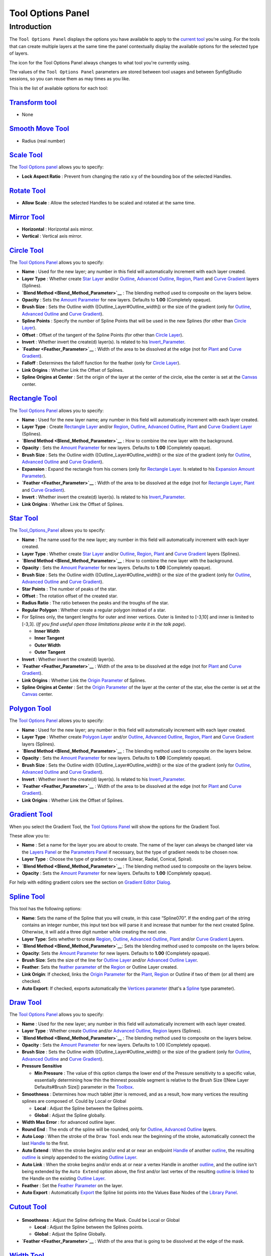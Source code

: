 .. _panel_tool_options:

########################
    Tool Options Panel
########################

Introduction
============

The ``Tool Options Panel`` displays the options you have available to
apply to the `current tool <Toolbox>`__ you're using. For the tools that
can create multiple layers at the same time the panel contextually
display the available options for the selected type of layers.

The icon for the Tool Options Panel always changes to what tool you're
currently using.

The values of the ``Tool Options Panel`` parameters are stored between
tool usages and between SynfigStudio sessions, so you can reuse them as
may times as you like.

This is the list of available options for each tool:

|Tool\_Normal.png| `Transform tool <Transform_tool>`__
------------------------------------------------------

* None

|Tool\_smooth\_move.png|\ `Smooth Move Tool <Smooth_Move_Tool>`__
-----------------------------------------------------------------

* Radius (real number)

|Tool\_scale.png| `Scale Tool <Scale_Tool>`__
---------------------------------------------

The `Tool Options panel <Tool_Options_Panel>`__ allows you to specify:

-  **Lock Aspect Ratio** : Prevent from changing the ratio x:y of the
   bounding box of the selected Handles.
.. figure:: panel_tool_options_dat/Scale_Tool_Options.png  

|Tool\_rotate.png| `Rotate Tool <Rotate_Tool>`__
------------------------------------------------

-  **Allow Scale** : Allow the selected Handles to be scaled and rotated
   at the same time.
.. figure:: panel_tool_options_dat/Rotate_Tool_Options.png    

|Tool\_mirror.png| `Mirror Tool <Mirror_Tool>`__
------------------------------------------------

-  **Horizontal** : Horizontal axis mirror.
-  **Vertical** : Vertical axis mirror.
.. figure:: panel_tool_options_dat/Mirror_Tool_Options.png

|Tool\_circle\_icon.png| `Circle Tool <Circle_Tool>`__
------------------------------------------------------

|Circle\_Tool\_Options.png| 

The `Tool Options Panel <Tool_Options_Panel>`__ allows you to specify:

-  **Name** : Used for the new layer; any number in this field will
   automatically increment with each layer created.
-  **Layer Type** : Whether create `Star Layer <Star_Layer>`__ and/or
   `Outline <Outline_Layer>`__, `Advanced
   Outline <Advanced_Outline_Layer>`__, `Region <Region_Layer>`__,
   `Plant <Plant_Layer>`__ and `Curve Gradient <Curve_Gradient_Layer>`__
   layers (Splines).
-  **`Blend Method <Blend_Method_Parameter>`__** : The blending method
   used to composite on the layers below.
-  **Opacity** : Sets the `Amount Parameter <Amount_Parameter>`__ for
   new layers. Defaults to **1.00** (Completely opaque).
-  **Brush Size** : Sets the Outline width
   ([Outline\_Layer#Outline\_width]) or the size of the gradient (only
   for `Outline <Outline_Layer>`__, `Advanced
   Outline <Advanced_Outline_Layer>`__ and `Curve
   Gradient <Curve_Gradient_Layer>`__).
-  **Spline Points** : Specify the number of Spline Points that will be
   used in the new Splines (for other than `Circle
   Layer <Circle_Layer>`__).
-  **Offset** : Offset of the tangent of the Spline Points (for other
   than `Circle Layer <Circle_Layer>`__).
-  **Invert** : Whether invert the create(d) layer(s). Is related to his
   `Invert\_Parameter <Invert_Parameter>`__.
-  **`Feather <Feather_Parameter>`__** : Width of the area to be
   dissolved at the edge (not for `Plant <Plant_Layer>`__ and `Curve
   Gradient <Curve_Gradient_Layer>`__).
-  **Falloff** : Determines the falloff function for the feather (only
   for `Circle Layer <Circle_Layer>`__).
-  **Link Origins** : Whether Link the Offset of Splines.
-  **Spline Origins at Center** : Set the origin of the layer at the
   center of the circle, else the center is set at the
   `Canvas <Canvas>`__ center.
.. |Circle_Tool_Options.png| image:: panel_tool_options_dat/Circle_Tool_Options.png


|Tool\_rectangle\_icon.png| `Rectangle Tool <Rectangle_Tool>`__
---------------------------------------------------------------

|Rectangle\_Tool\_Options.png| 

The `Tool Options Panel <Tool_Options_Panel>`__ allows you to specify:

-  **Name** : Used for the new layer name; any number in this field will
   automatically increment with each layer created.
-  **Layer Type** : Create `Rectangle Layer <Rectangle_Layer>`__ and/or
   `Region <Region_Layer>`__, `Outline <Outline_Layer>`__, `Advanced
   Outline <Advanced_Outline_Layer>`__, `Plant <Plant_Layer>`__ and
   `Curve Gradient Layer <Curve_Gradient_Layer>`__ (Splines).
-  **`Blend Method <Blend_Method_Parameter>`__** : How to combine the
   new layer with the background.
-  **Opacity** : Sets the `Amount Parameter <Amount_Parameter>`__ for
   new layers. Defaults to **1.00** (Completely opaque).
-  **Brush Size** : Sets the Outline width
   ([Outline\_Layer#Outline\_width]) or the size of the gradient (only
   for `Outline <Outline_Layer>`__, `Advanced
   Outline <Advanced_Outline_Layer>`__ and `Curve
   Gradient <Curve_Gradient_Layer>`__).
-  **Expansion** : Expand the rectangle from his corners (only for
   `Rectangle Layer <Rectangle_Layer>`__. Is related to his `Expansion
   Amount Parameter <Expansion_Amount_Parameter>`__).
-  **`Feather <Feather_Parameter>`__** : Width of the area to be
   dissolved at the edge (not for `Rectangle Layer <Rectangle_Layer>`__,
   `Plant <Plant_Layer>`__ and `Curve
   Gradient <Curve_Gradient_Layer>`__).
-  **Invert** : Whether invert the create(d) layer(s). Is related to his
   `Invert\_Parameter <Invert_Parameter>`__.
-  **Link Origins** : Whether Link the Offset of Splines.
.. |Rectangle_Tool_Options.png| image:: panel_tool_options_dat/Rectangle_Tool_Options.png   
   

|Tool\_star\_icon.png| `Star Tool <Star_Tool>`__
------------------------------------------------

|Star\_Tool\_Options.png| 

The `Tool\_Options\_Panel <Tool_Options_Panel>`__ allows you to specify:

-  **Name** : The name used for the new layer; any number in this field
   will automatically increment with each layer created.
-  **Layer Type** : Whether create `Star Layer <Star_Layer>`__ and/or
   `Outline <Outline_Layer>`__, `Region <Region_Layer>`__,
   `Plant <Plant_Layer>`__ and `Curve Gradient <Curve_Gradient_Layer>`__
   layers (Splines).
-  **`Blend Method <Blend_Method_Parameter>`__** : How to combine the
   new layer with the background.
-  **Opacity** : Sets the `Amount Parameter <Amount_Parameter>`__ for
   new layers. Defaults to **1.00** (Completely opaque).
-  **Brush Size** : Sets the Outline width
   ([Outline\_Layer#Outline\_width]) or the size of the gradient (only
   for `Outline <Outline_Layer>`__, `Advanced
   Outline <Advanced_Outline_Layer>`__ and `Curve
   Gradient <Curve_Gradient_Layer>`__).
-  **Star Points** : The number of peaks of the star.
-  **Offset** : The rotation offset of the created star.
-  **Radius Ratio** : The ratio between the peaks and the troughs of the
   star.
-  **Regular Polygon** : Whether create a regular polygon instead of a
   star.
-  For Splines only, the tangent lengths for outer and inner vertices.
   Outer is limited to [-3,10] and inner is limited to [-3,3]. (*If you
   find useful open those limitations please write it in the talk page*).

   -  **Inner Width**
   -  **Inner Tangent**
   -  **Outer Width**
   -  **Outer Tangent**

-  **Invert** : Whether invert the create(d) layer(s).
-  **`Feather <Feather_Parameter>`__** : Width of the area to be
   dissolved at the edge (not for `Plant <Plant_Layer>`__ and `Curve
   Gradient <Curve_Gradient_Layer>`__).
-  **Link Origins** : Whether Link the `Origin
   Parameter <Origin_Parameter>`__ of Splines.
-  **Spline Origins at Center** : Set the `Origin
   Parameter <Origin_Parameter>`__ of the layer at the center of the
   star, else the center is set at the `Canvas <Canvas>`__ center.
.. |Star_Tool_Options.png| image:: panel_tool_options_dat/Star_Tool_Options.png


|Tool\_polygon\_icon.png| `Polygon Tool <Polygon_Tool>`__
---------------------------------------------------------
|Polygon\_Tool\_Options.png| 

The `Tool Options Panel <Tool_Options_Panel>`__ allows you to specify:

-  **Name** : Used for the new layer; any number in this field will
   automatically increment with each layer created.
-  **Layer Type** : Whether create `Polygon Layer <Polygon_Layer>`__
   and/or `Outline <Outline_Layer>`__, `Advanced
   Outline <Advanced_Outline_Layer>`__, `Region <Region_Layer>`__,
   `Plant <Plant_Layer>`__ and `Curve Gradient <Curve_Gradient_Layer>`__
   layers (Splines).
-  **`Blend Method <Blend_Method_Parameter>`__** : The blending method
   used to composite on the layers below.
-  **Opacity** : Sets the `Amount Parameter <Amount_Parameter>`__ for
   new layers. Defaults to **1.00** (Completely opaque).
-  **Brush Size** : Sets the Outline width
   ([Outline\_Layer#Outline\_width]) or the size of the gradient (only
   for `Outline <Outline_Layer>`__, `Advanced
   Outline <Advanced_Outline_Layer>`__ and `Curve
   Gradient <Curve_Gradient_Layer>`__).
-  **Invert** : Whether invert the create(d) layer(s). Is related to his
   `Invert\_Parameter <Invert_Parameter>`__.
-  **`Feather <Feather_Parameter>`__** : Width of the area to be
   dissolved at the edge (not for `Plant <Plant_Layer>`__ and `Curve
   Gradient <Curve_Gradient_Layer>`__).
-  **Link Origins** : Whether Link the Offset of Splines.
.. |Polygon_Tool_Options.png| image:: panel_tool_options_dat/Polygon_Tool_Options.png


|Tool\_gradient\_icon.png| `Gradient Tool <Gradient_Tool>`__
------------------------------------------------------------
|Gradient\_Tool\_Options.png| 

When you select the Gradient Tool, the `Tool Options Panel <Tool_Options_Panel>`__ will show the options
for the Gradient Tool.

These allow you to:

-  **Name** : Set a name for the layer you are about to create. The name
   of the layer can always be changed later via the `Layers
   Panel <Layers_Panel>`__ or the `Parameters
   Panel <Parameters_Panel>`__ if necessary, but the type of gradient
   needs to be chosen now.
-  **Layer Type** : Choose the type of gradient to create (Linear,
   Radial, Conical, Spiral).
-  **`Blend Method <Blend_Method_Parameter>`__** : The blending method
   used to composite on the layers below.
-  **Opacity** : Sets the `Amount Parameter <Amount_Parameter>`__ for
   new layers. Defaults to **1.00** (Completely opaque).

For help with editing gradient colors see the section on `Gradient Editor Dialog <Gradient_Editor_Dialog>`__.

.. |Gradient_Tool_Options.png| image:: panel_tool_options_dat/Gradient_Tool_Options.png


|Tool\_bline\_icon.png|\ `Spline Tool <Spline_Tool>`__
------------------------------------------------------
|Spline\_Tool\_Options.png| 

This tool has the following options:

-  **Name**: Sets the name of the Spline that you will create, in this
   case “Spline070”. If the ending part of the string contains an
   integer number, this input text box will parse it and increase that
   number for the next created Spline. Otherwise, it will add a three
   digit number while creating the next one.
-  **Layer Type**: Sets whether to create `Region <Region_Layer>`__,
   `Outline <Outline_Layer>`__, `Advanced
   Outline <Advanced_Outline_Layer>`__, `Plant <Plant_Layer>`__ and/or
   `Curve Gradient <Curve_Gradient_Layer>`__ Layers.
-  **`Blend Method <Blend_Method_Parameter>`__**: Sets the blending
   method used to composite on the layers below.
-  **Opacity**: Sets the `Amount Parameter <Amount_Parameter>`__ for new
   layers. Defaults to **1.00** (Completely opaque).
-  **Brush Size**: Sets the size of the line for `Outline
   Layer <Outline_Layer>`__ and/or `Advanced Outline
   Layer <Advanced_Outline_Layer>`__.
-  **Feather**: Sets the `feather parameter <Feather_Parameter>`__ of
   the `Region <Region_Layer>`__ or Outline Layer created.
-  **Link Origin**: If checked, links the `Origin
   Parameter <Origin_Parameter>`__ for the `Plant <Plant_Layer>`__,
   `Region <Region_Layer>`__ or Outline if two of them (or all them) are
   checked.
-  **Auto Export**: If checked, exports automatically the `Vertices
   parameter <Vertices_Parameter>`__ (that's a `Spline <Spline>`__ type
   parameter).
   
.. |Spline_Tool_Options.png| image:: panel_tool_options_dat/Spline_Tool_Options.png


|Tool\_draw\_icon.png| `Draw Tool <Draw_Tool>`__
------------------------------------------------
|Draw\_Tool\_Options.png| 

The `Tool Options Panel <Tool_Options_Panel>`__ allows you to specify:

-  **Name** : Used for the new layer; any number in this field will
   automatically increment with each layer created.
-  **Layer Type** : Whether create `Outline <Outline_Layer>`__ and/or
   `Advanced Outline <Advanced_Outline_Layer>`__,
   `Region <Region_Layer>`__ layers (Splines).
-  **`Blend Method <Blend_Method_Parameter>`__** : The blending method
   used to composite on the layers below.
-  **Opacity** : Sets the `Amount Parameter <Amount_Parameter>`__ for
   new layers. Defaults to 1.00 (Completely opaque).
-  **Brush Size** : Sets the Outline width
   ([Outline\_Layer#Outline\_width]) or the size of the gradient (only
   for `Outline <Outline_Layer>`__, `Advanced
   Outline <Advanced_Outline_Layer>`__ and `Curve
   Gradient <Curve_Gradient_Layer>`__).
-  **Pressure Sensitive**

   -  **Min Pressure** : The value of this option clamps the lower end
      of the Pressure sensitivity to a specific value, essentially
      determining how thin the thinnest possible segment is relative to
      the Brush Size ([New Layer Defaults#Brush Size]) parameter in the
      `Toolbox <Toolbox>`__.

-  **Smoothness** : Determines how much tablet jitter is removed, and as
   a result, how many vertices the resulting splines are composed of.
   Could by Local or Global

   -  **Local** : Adjust the Spline between the Splines points.
   -  **Global** : Adjust the Spline globally.

-  **Width Max Error** : for advanced outline layer.
-  **Round End** : The ends of the spline will be rounded, only for
   `Outline <Outline_Layer>`__, `Advanced
   Outline <Advanced_Outline_Layer>`__ layers.
-  **Auto Loop** : When the stroke of the ``Draw Tool`` ends near the
   beginning of the stroke, automatically connect the last
   `Handle <Handle>`__ to the first.
-  **Auto Extend** : When the stroke begins and/or end at or near an
   endpoint `Handle <Handle>`__ of another `outline <Outline_Layer>`__,
   the resulting `outline <Outline_Layer>`__ is simply appended to the
   existing `Outline Layer <Outline_Layer>`__.
-  **Auto Link** : When the stroke begins and/or ends at or near a
   vertex Handle in another `outline <Outline_Layer>`__, and the outline
   isn't being extended by the ``Auto Extend`` option above, the first
   and/or last vertex of the resulting `outline <Outline_Layer>`__ is
   `linked <Linking>`__ to the Handle on the existing `Outline
   Layer <Outline_Layer>`__.
-  **Feather** : Set the `Feather Parameter <Feather_Parameter>`__ on
   the layer.
-  **Auto Export** : Automatically `Export <Export>`__ the Spline list
   points into the Values Base Nodes of the `Library
   Panel <Library_Panel>`__.


.. |Draw_Tool_Options.png| image:: panel_tool_options_dat/Draw_Tool_Options.png

|Tool\_cutout\_icon.png| `Cutout Tool <Cutout_Tool>`__
------------------------------------------------------
.. figure:: panel_tool_options_dat/CutoutToolOptions.png
   
-  **Smoothness** : Adjust the Spline defining the Mask. Could be Local
   or Global

   -  **Local** : Adjust the Spline between the Splines points.
   -  **Global** : Adjust the Spline Globally.

-  **`Feather <Feather_Parameter>`__** : Width of the area that is going
   to be dissolved at the edge of the mask.

|Tool\_width\_icon.png| `Width Tool <Width_Tool>`__
---------------------------------------------------
.. figure:: panel_tool_options_dat/WidthToolOptions.png

-  **Growth** - Defines how much a single mouse move will affect the
   line width. It must be non-zero for this tool to have an effect on
   the spline.
-  **Radius** - Defines the size of area around current cursor position
   in which a vertex will be affected. It is allows you to achieve a
   noticeable effect without having to follow the line precisely with
   the mouse. The Width Tool works fine on splines with lots of segments
   (such as those created with the `Draw Tool <Draw_Tool>`__), you will
   see it works on more than just the first vertex. It is a full
   circular area, other points may get in the way though.
-  **Relative Growth** - Doesn't really work very well unless the
   ``Radius`` parameter is set to some huge value (like a million).   

|Tool\_fill\_icon.png| `Fill Tool <Fill_Tool>`__
------------------------------------------------
* None

|Tool\_eyedrop\_icon.png| `Eyedrop Tool <Eyedrop_Tool>`__
---------------------------------------------------------
* None

|Tool\_text\_icon.png| `Text Tool <Text_Tool>`__
------------------------------------------------
The `Tool Options Panel <Tool_Options_Panel>`__ allows you to specify:

-  the **Name** used for the new layer; any number in this field will
   automatically increment with each layer created.

-  ``Multiline Editor`` - whether to use a single or multi-line editor
   for entering the text. If a single line is used then the ``Enter``
   key will submit the value. In the multi-line editor, you'll need to
   click the ``OK`` button with the mouse to confirm the text or hit
   ``Ctrl|Tab`` to give focus to ``OK`` button.

-  ``Size`` **X** **Y** - the horizontal and vertical size of the text.

-  ``Orientation`` **X** **Y** - the orientation of the text. The
   default (**0.5**, **0.5**) means that the text will be centered
   around the point you clicked on. (**0**, **0**) means that the top
   left corner of a box containing the text will be placed where you
   clicked. (**1**, **1**) means that the bottom right corner of the
   text's bounding box will be placed where you clicked.

-  ``Family`` - the font family to be used.
   

|Tool\_sketch\_icon.png| `Sketch Tool <Sketch_Tool>`__
------------------------------------------------------
.. figure:: panel_tool_options_dat/Sketch_Tool_Options.png

The Sketch Tool has the following in its `Tool Options Panel <Tool_Options_Panel>`__ :

-  **Show Sketch**: a checkbox for toggling the visibility of the sketch
   overlay **On** and **Off**.
-  **Undo Last Stroke**: cancels the most recent edit to the sketch
   overlay. Can be repeatedly clicked to cancel more edits.
-  **Clear Sketch**: clears the current workarea's sketch overlay.
-  **Save Sketch As...**: writes the sketch overlay from the current
   workarea to a .sketch file.
-  **Open a Sketch**: loads a previously saved .sketch file, overwriting
   any previously drawn or opened sketch in the current workarea.

Sketch uses the color of the default ``foreground color`` in the `Toolbox <Toolbox>`__.

|Tool\_brush\_icon.png| `Brush Tool <Brush_Tool>`__
---------------------------------------------------
.. figure:: panel_tool_options_dat/Brush_Tool_Options.png

-  Eraser check box. When checked, the brush acts as a rubber.
-  Display the set of configured brushes (MyPaint brushes format). By
   default, Synfig is installed with a selected set of brushes from
   “Concept Design (C\_D)” pack by `Ramon
   Miranda <http://www.ramonmiranda.com/2011/09/mypaint-concept-design-set-es.html>`__.
   
   From the `Preferences\_Dialog#System <Preferences_Dialog#System>`__,
   you can configure the ``Brush Presets Path`` to use other brushes
   package (for example the ones listed by
   `MyPaint <https://github.com/mypaint/mypaint/wiki/Brush-Packages>`__).

The ``Brush Tool`` uses the color of the Outline Color ([New\_Layer\_Defaults#Brush\_Colors]) 
and the Brush Size ([New\_Layer\_Defaults#Brush\_Size]) set in the `Toolbox <Toolbox>`__ to paint.

|Tool\_zoom\_icon.png| `Zoom Tool <Zoom_Tool>`__
------------------------------------------------
* None
   

.. |Tool_Normal.png| image:: panel_tool_options_dat/Tool_normal.png
   :width: 30px
.. |Tool_smooth_move.png| image:: panel_tool_options_dat/Tool_smooth_move.png
   :width: 30px
.. |Tool_scale.png| image:: panel_tool_options_dat/Tool_scale.png
   :width: 30px
.. |Tool_rotate.png| image:: panel_tool_options_dat/Tool_rotate.png
   :width: 30px
.. |Tool_mirror.png| image:: panel_tool_options_dat/Tool_mirror.png
   :width: 30px
.. |Tool_circle_icon.png| image:: panel_tool_options_dat/Tool_circle_icon.png
   :width: 30px
.. |Tool_rectangle_icon.png| image:: panel_tool_options_dat/Tool_rectangle_icon.png
   :width: 30px
.. |Tool_star_icon.png| image:: panel_tool_options_dat/Tool_star_icon.png
   :width: 30px
.. |Tool_polygon_icon.png| image:: panel_tool_options_dat/Tool_polygon_icon.png
   :width: 30px
.. |Tool_gradient_icon.png| image:: panel_tool_options_dat/Tool_gradient_icon.png
   :width: 30px
.. |Tool_bline_icon.png| image:: panel_tool_options_dat/Tool_bline_icon.png
   :width: 30px
.. |Tool_draw_icon.png| image:: panel_tool_options_dat/Tool_draw_icon.png
   :width: 30px
.. |Tool_cutout_icon.png| image:: panel_tool_options_dat/Tool_cutout_icon.png
   :width: 30px
.. |Tool_width_icon.png| image:: panel_tool_options_dat/Tool_width_icon.png
   :width: 30px
.. |Tool_fill_icon.png| image:: panel_tool_options_dat/Tool_fill_icon.png
   :width: 30px
.. |Tool_eyedrop_icon.png| image:: panel_tool_options_dat/Tool_eyedrop_icon.png
   :width: 30px
.. |Tool_text_icon.png| image:: panel_tool_options_dat/Tool_text_icon.png
   :width: 30px
.. |Tool_sketch_icon.png| image:: panel_tool_options_dat/Tool_sketch_icon.png
   :width: 30px
.. |Tool_brush_icon.png| image:: panel_tool_options_dat/Tool_brush_icon.png
   :width: 30px
.. |Tool_zoom_icon.png| image:: panel_tool_options_dat/Tool_zoom_icon.png
   :width: 30px


